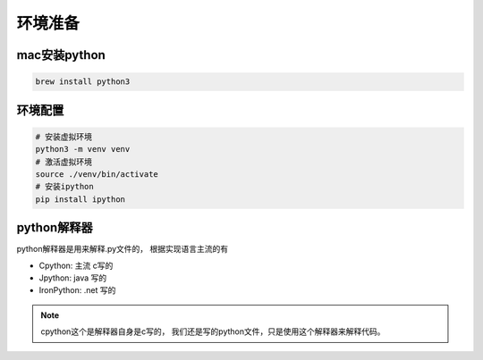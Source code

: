 环境准备
====================================================================

mac安装python
----------------------------------------------

.. code-block:: bash 

    brew install python3


环境配置
----------------------------------------------

.. code-block:: bash 

    # 安装虚拟环境
    python3 -m venv venv 
    # 激活虚拟环境
    source ./venv/bin/activate
    # 安装ipython
    pip install ipython 

python解释器
----------------------------------------------

python解释器是用来解释.py文件的， 根据实现语言主流的有

- Cpython: 主流 c写的
- Jpython: java 写的
- IronPython: .net 写的

.. note:: cpython这个是解释器自身是c写的， 我们还是写的python文件，只是使用这个解释器来解释代码。
    

